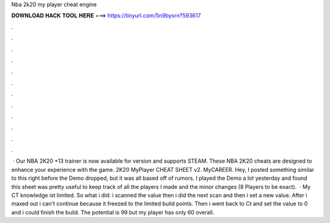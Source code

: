 Nba 2k20 my player cheat engine

𝐃𝐎𝐖𝐍𝐋𝐎𝐀𝐃 𝐇𝐀𝐂𝐊 𝐓𝐎𝐎𝐋 𝐇𝐄𝐑𝐄 ===> https://tinyurl.com/5n9bysrn?593617

.

.

.

.

.

.

.

.

.

.

.

.

 · Our NBA 2K20 +13 trainer is now available for version and supports STEAM. These NBA 2K20 cheats are designed to enhance your experience with the game. 2K20 MyPlayer CHEAT SHEET v2. MyCAREER. Hey, I posted something similar to this right before the Demo dropped, but it was all based off of rumors. I played the Demo a lot yesterday and found this sheet was pretty useful to keep track of all the players I made and the minor changes (8 Players to be exact).  · My CT knowledge ist limited. So what i did: i scanned the value then i did the next scan and then i set a new value. After i maxed out i can't continue because it freezed to the limited build points. Then i went back to Ct and set the value to 0 and i could finish the build. The potential is 99 but my player has only 60 overall.